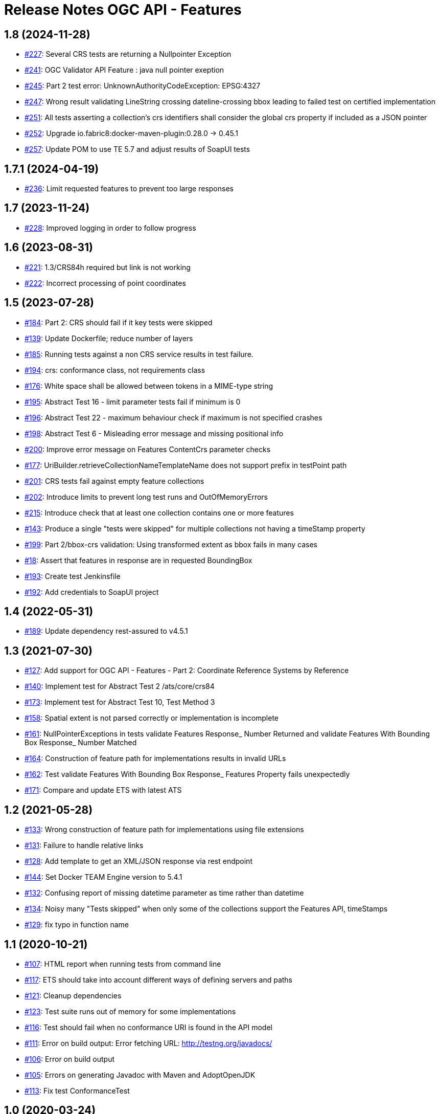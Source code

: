 = Release Notes OGC API - Features

== 1.8 (2024-11-28)

- https://github.com/opengeospatial/ets-ogcapi-features10/issues/227[#227]: Several CRS tests are returning a Nullpointer Exception
- https://github.com/opengeospatial/ets-ogcapi-features10/issues/241[#241]: OGC Validator API Feature : java null pointer exeption
- https://github.com/opengeospatial/ets-ogcapi-features10/issues/245[#245]: Part 2 test error: UnknownAuthorityCodeException: EPSG:4327
- https://github.com/opengeospatial/ets-ogcapi-features10/issues/247[#247]: Wrong result validating LineString crossing dateline-crossing bbox leading to failed test on certified implementation
- https://github.com/opengeospatial/ets-ogcapi-features10/issues/251[#251]: All tests asserting a collection's crs identifiers shall consider the global crs property if included as a JSON pointer
- https://github.com/opengeospatial/ets-ogcapi-features10/pull/252[#252]: Upgrade io.fabric8:docker-maven-plugin:0.28.0 -> 0.45.1
- https://github.com/opengeospatial/ets-ogcapi-features10/pull/257[#257]: Update POM to use TE 5.7 and adjust results of SoapUI tests

== 1.7.1 (2024-04-19)

- https://github.com/opengeospatial/ets-ogcapi-features10/pull/236[#236]: Limit requested features to prevent too large responses

== 1.7 (2023-11-24)

- https://github.com/opengeospatial/ets-ogcapi-features10/issues/228[#228]: Improved logging in order to follow progress

== 1.6 (2023-08-31)

- https://github.com/opengeospatial/ets-ogcapi-features10/issues/221[#221]: 1.3/CRS84h required but link is not working
- https://github.com/opengeospatial/ets-ogcapi-features10/issues/222[#222]: Incorrect processing of point coordinates

== 1.5 (2023-07-28)

- https://github.com/opengeospatial/ets-ogcapi-features10/issues/184[#184]: Part 2: CRS should fail if it key tests were skipped
- https://github.com/opengeospatial/ets-ogcapi-features10/pull/139[#139]: Update Dockerfile; reduce number of layers
- https://github.com/opengeospatial/ets-ogcapi-features10/issues/185[#185]: Running tests against a non CRS service results in test failure.
- https://github.com/opengeospatial/ets-ogcapi-features10/pull/194[#194]: crs: conformance class, not requirements class
- https://github.com/opengeospatial/ets-ogcapi-features10/issues/176[#176]: White space shall be allowed between tokens in a MIME-type string
- https://github.com/opengeospatial/ets-ogcapi-features10/issues/195[#195]: Abstract Test 16 - limit parameter tests fail if minimum is 0
- https://github.com/opengeospatial/ets-ogcapi-features10/issues/196[#196]: Abstract Test 22 - maximum behaviour check if maximum is not specified crashes
- https://github.com/opengeospatial/ets-ogcapi-features10/issues/198[#198]: Abstract Test 6 - Misleading error message and missing positional info
- https://github.com/opengeospatial/ets-ogcapi-features10/issues/200[#200]: Improve error message on Features ContentCrs parameter checks
- https://github.com/opengeospatial/ets-ogcapi-features10/issues/177[#177]: UriBuilder.retrieveCollectionNameTemplateName does not support prefix in testPoint path
- https://github.com/opengeospatial/ets-ogcapi-features10/issues/201[#201]: CRS tests fail against empty feature collections
- https://github.com/opengeospatial/ets-ogcapi-features10/issues/202[#202]: Introduce limits to prevent long test runs and OutOfMemoryErrors
- https://github.com/opengeospatial/ets-ogcapi-features10/issues/215[#215]: Introduce check that at least one collection contains one or more features
- https://github.com/opengeospatial/ets-ogcapi-features10/issues/143[#143]: Produce a single "tests were skipped" for multiple collections not having a timeStamp property
- https://github.com/opengeospatial/ets-ogcapi-features10/issues/199[#199]: Part 2/bbox-crs validation: Using transformed extent as bbox fails in many cases
- https://github.com/opengeospatial/ets-ogcapi-features10/issues/18[#18]: Assert that features in response are in requested BoundingBox
- https://github.com/opengeospatial/ets-ogcapi-features10/pull/193[#193]: Create test Jenkinsfile
- https://github.com/opengeospatial/ets-ogcapi-features10/pull/192[#192]: Add credentials to SoapUI project

== 1.4 (2022-05-31)

- https://github.com/opengeospatial/ets-ogcapi-features10/pull/189[#189]: Update dependency rest-assured to v4.5.1

== 1.3 (2021-07-30)

- https://github.com/opengeospatial/ets-ogcapi-features10/issues/127[#127]: Add support for OGC API - Features - Part 2: Coordinate Reference Systems by Reference
- https://github.com/opengeospatial/ets-ogcapi-features10/issues/140[#140]: Implement test for Abstract Test 2 /ats/core/crs84
- https://github.com/opengeospatial/ets-ogcapi-features10/issues/173[#173]: Implement test for Abstract Test 10, Test Method 3
- https://github.com/opengeospatial/ets-ogcapi-features10/issues/158[#158]: Spatial extent is not parsed correctly or implementation is incomplete
- https://github.com/opengeospatial/ets-ogcapi-features10/issues/161[#161]: NullPointerExceptions in tests validate Features Response_ Number Returned and validate Features With Bounding Box Response_ Number Matched
- https://github.com/opengeospatial/ets-ogcapi-features10/issues/164[#164]: Construction of feature path for implementations results in invalid URLs
- https://github.com/opengeospatial/ets-ogcapi-features10/issues/162[#162]: Test validate Features With Bounding Box Response_ Features Property fails unexpectedly
- https://github.com/opengeospatial/ets-ogcapi-features10/issues/171[#171]: Compare and update ETS with latest ATS

== 1.2 (2021-05-28)

- https://github.com/opengeospatial/ets-ogcapi-features10/issues/133[#133]: Wrong construction of feature path for implementations using file extensions
- https://github.com/opengeospatial/ets-ogcapi-features10/issues/131[#131]: Failure to handle relative links
- https://github.com/opengeospatial/ets-ogcapi-features10/issues/128[#128]: Add template to get an XML/JSON response via rest endpoint
- https://github.com/opengeospatial/ets-ogcapi-features10/pull/144[#144]: Set Docker TEAM Engine version to 5.4.1
- https://github.com/opengeospatial/ets-ogcapi-features10/issues/132[#132]: Confusing report of missing datetime parameter as time rather than datetime
- https://github.com/opengeospatial/ets-ogcapi-features10/issues/134[#134]: Noisy many "Tests skipped" when only some of the collections support the Features API, timeStamps
- https://github.com/opengeospatial/ets-ogcapi-features10/pull/129[#129]: fix typo in function name

== 1.1 (2020-10-21)

- https://github.com/opengeospatial/ets-ogcapi-features10/issues/107[#107]: HTML report when running tests from command line
- https://github.com/opengeospatial/ets-ogcapi-features10/issues/117[#117]: ETS should take into account different ways of defining servers and paths
- https://github.com/opengeospatial/ets-ogcapi-features10/issues/121[#121]: Cleanup dependencies
- https://github.com/opengeospatial/ets-ogcapi-features10/issues/123[#123]: Test suite runs out of memory for some implementations
- https://github.com/opengeospatial/ets-ogcapi-features10/issues/116[#116]: Test should fail when no conformance URI is found in the API model
- https://github.com/opengeospatial/ets-ogcapi-features10/issues/111[#111]: Error on build output: Error fetching URL: http://testng.org/javadocs/
- https://github.com/opengeospatial/ets-ogcapi-features10/issues/106[#106]: Error on build output
- https://github.com/opengeospatial/ets-ogcapi-features10/issues/105[#105]: Errors on generating Javadoc with Maven and AdoptOpenJDK
- https://github.com/opengeospatial/ets-ogcapi-features10/pull/113[#113]: Fix test ConformanceTest

== 1.0 (2020-03-24)

- https://github.com/opengeospatial/ets-ogcapi-features10/issues/103[#103]: Prepare release 1.0
- https://github.com/opengeospatial/ets-ogcapi-features10/pull/104[#104]: Updated screenshots from WFS3 to OGC API - Features

== 0.6 (2020-02-27)

- https://github.com/opengeospatial/ets-ogcapi-features10/issues/80[#80]: Review and test update to OGC API - Features spec
- https://github.com/opengeospatial/ets-ogcapi-features10/issues/86[#86]: timeStamp failures on items responses
- https://github.com/opengeospatial/ets-ogcapi-features10/issues/87[#87]: How to spot the root cause among several skipped tests?
- https://github.com/opengeospatial/ets-ogcapi-features10/issues/89[#89]: Tests fail if 'unknownQueryParameter' is declared in the API, or if the API allows for any extra parameter
- https://github.com/opengeospatial/ets-ogcapi-features10/issues/91[#91]: Update dependency com.reprezen.kaizen:openapi-parser
- https://github.com/opengeospatial/ets-ogcapi-features10/issues/84[#84]: Relative path in server object of OpenAPI document leads to test failure

== 0.5 (2019-12-09)

- https://github.com/opengeospatial/ets-ogcapi-features10/issues/45[#45]: Update implementation to OGC API - Features 1.0 spec
- https://github.com/opengeospatial/ets-ogcapi-features10/issues/79[#79]: Update documentation to OGC API - Features 1.0 spec
- https://github.com/opengeospatial/ets-ogcapi-features10/issues/74[#74]: Minor improvements and bug fixes
- https://github.com/opengeospatial/ets-ogcapi-features10/issues/65[#65]: Rename parameter 'time' to 'datetime'
- https://github.com/opengeospatial/ets-ogcapi-features10/issues/73[#73]: Change title, short name and description to reflect OGC API - Features
- https://github.com/opengeospatial/ets-ogcapi-features10/issues/53[#53]: Question about landing page as html
- https://github.com/opengeospatial/ets-ogcapi-features10/issues/62[#62]: A.4.4.14 skipped test - 'No featureId available'
- https://github.com/opengeospatial/ets-ogcapi-features10/issues/68[#68]: Enhance Docker documentation

== 0.4 (2019-05-29)

- https://github.com/opengeospatial/ets-ogcapi-features10/issues/60[#60]: Test "boundingBoxParameter" fails with IndexOutOfBoundException bug
- https://github.com/opengeospatial/ets-ogcapi-features10/issues/58[#58]: Add documentation of parameter noofcollections for REST API

== 0.3 (2019-04-26)

- https://github.com/opengeospatial/ets-ogcapi-features10/issues/56[#56]: Test for extent should manage both integer and float
- https://github.com/opengeospatial/ets-ogcapi-features10/issues/54[#54]: Manage getFeatureUrlWithFeatureId when no query string
- https://github.com/opengeospatial/ets-ogcapi-features10/issues/51[#51]: Improve Docker configuration and enable push to Docker Hub

== 0.2 (2018-12-21)

- https://github.com/opengeospatial/ets-ogcapi-features10/issues/46[#46]: Clean Up ETS
- https://github.com/opengeospatial/ets-ogcapi-features10/issues/9[#9]: Create documentation of test suite
- https://github.com/opengeospatial/ets-ogcapi-features10/issues/43[#43]: Exhaustive paging tests unecessary slow/too many requests performed
- https://github.com/opengeospatial/ets-ogcapi-features10/issues/38[#38]: Improve execution order of tests
- https://github.com/opengeospatial/ets-ogcapi-features10/issues/31[#31]: Improve message of failing test LandingTest.landingPageValidation()
- https://github.com/opengeospatial/ets-ogcapi-features10/issues/36[#36]: Test validateCollectionsMetadataDocument_Links fails
- https://github.com/opengeospatial/ets-ogcapi-features10/issues/30[#30]: Remove test FeatureCollectionsMetadataOperation.validateFeatureCollectionsMetadataOperationResponse_Collections()
- https://github.com/opengeospatial/ets-ogcapi-features10/issues/28[#28]: Enhance ETS to run against server implementing the compact API flavor
- https://github.com/opengeospatial/ets-ogcapi-features10/issues/34[#34]: Update README.md regarding test execution (especially IDE mode)

== 0.1 (2018-07-12)
- https://github.com/opengeospatial/ets-ogcapi-features10/issues/17[#17]: Implement A.4.4. Processing the OpenAPI Document - Part 4
- https://github.com/opengeospatial/ets-ogcapi-features10/issues/8[#8]: Implement A.4.4. Processing the OpenAPI Document - Part 3
- https://github.com/opengeospatial/ets-ogcapi-features10/issues/7[#7]: Implement A.4.4. Processing the OpenAPI Document - Part 2
- https://github.com/opengeospatial/ets-ogcapi-features10/issues/6[#6]: Implement A.4.4. Processing the OpenAPI Document - Part 1
- https://github.com/opengeospatial/ets-ogcapi-features10/issues/5[#5]: Implement A.4.3. Identify the Test Points
- https://github.com/opengeospatial/ets-ogcapi-features10/issues/4[#4]: Implement A.4.2. Retrieve the API Description
- https://github.com/opengeospatial/ets-ogcapi-features10/issues/3[#3]: Implement A.4.1. General Tests
- https://github.com/opengeospatial/ets-ogcapi-features10/issues/13[#13]: Introduce Dockerfile and Maven Docker plugin
- https://github.com/opengeospatial/ets-ogcapi-features10/issues/10[#10]: Prepare ETS
